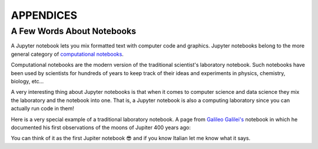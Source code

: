 APPENDICES
==========

A Few Words About Notebooks
---------------------------

A Jupyter notebook lets you mix formatted text with computer code and graphics.
Jupyter notebooks belong to the more general category of `computational
notebooks <https://en.wikipedia.org/wiki/Notebook_interface>`_.

Computational notebooks are the modern version of the traditional scientist's
laboratory notebook. Such notebooks have been used by scientists for hundreds
of years to keep track of their ideas and experiments in physics, chemistry,
biology, etc...

A very interesting thing about Jupyter notebooks is that when it comes to
computer science and data science they mix the laboratory and the notebook into
one. That is, a Jupyter notebook is also a computing laboratory since you can
actually run code in them!

Here is a very special example of a traditional laboratory notebook. A page
from `Galileo Galilei's <https://en.wikipedia.org/wiki/Galileo_Galilei>`_
notebook in which he documented his first observations of the moons of Jupiter
400 years ago:

.. image:: https://upload.wikimedia.org/wikipedia/commons/thumb/a/a6/Galileo_manuscript.png/419px-Galileo_manuscript.png

You can think of it as the first Jupiter notebook 😎 and if you know Italian
let me know what it says.


